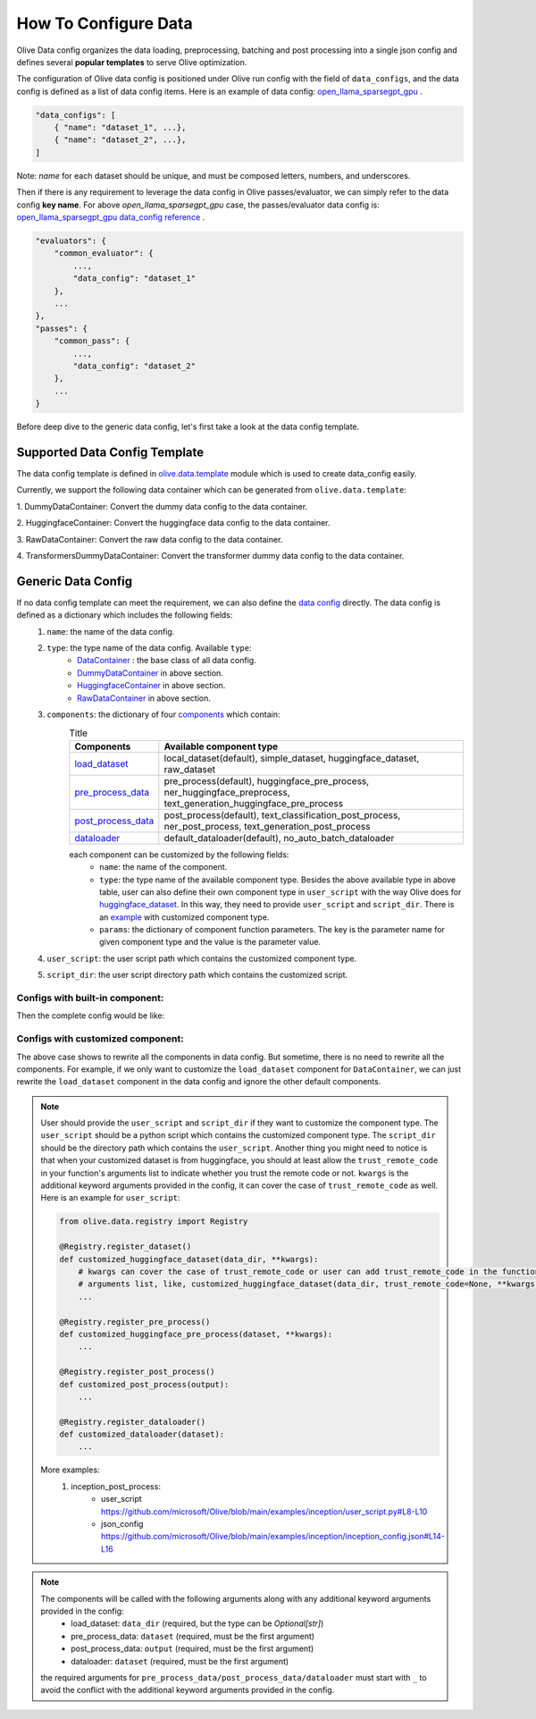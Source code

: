 .. _how_to_configure_data:

How To Configure Data
=====================

Olive Data config organizes the data loading, preprocessing, batching and post processing into a single json config and defines several **popular templates** to serve Olive optimization.

The configuration of Olive data config is positioned under Olive run config with the field of ``data_configs``, and the data config is defined as a list of data config items. Here is an example of data config: `open_llama_sparsegpt_gpu <https://github.com/microsoft/Olive/blob/main/examples/open_llama/open_llama_sparsegpt_gpu.json#L11-L49>`_ .

.. code-block::

    "data_configs": [
        { "name": "dataset_1", ...},
        { "name": "dataset_2", ...},
    ]

Note: `name` for each dataset should be unique, and must be composed letters, numbers, and underscores.

Then if there is any requirement to leverage the data config in Olive passes/evaluator, we can simply refer to the data config **key name**. For above `open_llama_sparsegpt_gpu` case, the passes/evaluator data config is:
`open_llama_sparsegpt_gpu data_config reference <https://github.com/microsoft/Olive/blob/main/examples/open_llama/open_llama_sparsegpt_gpu.json#L59>`_ .

.. code-block::

    "evaluators": {
        "common_evaluator": {
            ...,
            "data_config": "dataset_1"
        },
        ...
    },
    "passes": {
        "common_pass": {
            ...,
            "data_config": "dataset_2"
        },
        ...
    }


Before deep dive to the generic data config, let's first take a look at the data config template.

Supported Data Config Template
------------------------------

The data config template is defined in `olive.data.template <https://github.com/microsoft/Olive/blob/main/olive/data/template.py>`_ module which is used to create data_config easily.

Currently, we support the following data container which can be generated from ``olive.data.template``:

1. DummyDataContainer:
Convert the dummy data config to the data container.

.. tabs::
    .. tab:: Config JSON

        .. code-block:: json

            {
                "name": "dummy_data_config_template",
                "type": "DummyDataContainer",
                "load_dataset_config": {
                    "input_shapes": [[1, 128], [1, 128], [1, 128]],
                    "input_names": ["input_ids", "attention_mask", "token_type_ids"],
                    "input_types": ["int64", "int64", "int64"],
                }
            }

    .. tab:: Python Class

        .. code-block:: python

            from olive.data.config import DataConfig
            data_config = DataConfig(
                name="dummy_data_config_template",
                type="DummyDataContainer",
                load_dataset_config=DataComponentConfig(params={
                    "input_shapes": [[1, 128], [1, 128], [1, 128]],
                    "input_names": ["input_ids", "attention_mask", "token_type_ids"],
                    "input_types": ["int64", "int64", "int64"],
                })
            )

2. HuggingfaceContainer:
Convert the huggingface data config to the data container.

.. tabs::
    .. tab:: Config JSON

        .. code-block:: json

            {
                "name": "huggingface_data_config",
                "type": "HuggingfaceContainer",
                "load_dataset_config": {
                    "data_name": "glue",
                    "split": "validation",
                    "subset": "mrpc"
                },
                "pre_process_data_config": {
                    "model_name": "Intel/bert-base-uncased-mrpc",
                    "task": "text-classification",
                    "input_cols": ["sentence1", "sentence2"],
                    "label_cols": ["label"]
                },
                "post_process_data_config": {
                    "task": "text-classification"
                },
                "dataloader_config": {
                    "batch_size": 1
                }
            }

    .. tab:: Python Class

        .. code-block:: python

            from olive.data.config import DataConfig
            data_config = DataConfig(
                name="huggingface_data_config",
                type="HuggingfaceContainer",
                load_dataset_config=DataComponentConfig(params={
                    "model_name": "Intel/bert-base-uncased-mrpc",
                    "task": "text-classification",
                    "data_name": "glue",
                    "split": "validation",
                    "subset": "mrpc",
                }),
                pre_process_data_config=DataComponentConfig(params={
                    "input_cols": ["sentence1", "sentence2"],
                    "label_cols": ["label"],
                })
                dataloader_config=DataComponentConfig(params={
                    "batch_size": 1,
                })
            )


3. RawDataContainer:
Convert the raw data config to the data container.

.. tabs::
    .. tab:: Config JSON

        .. code-block:: json

            {
                "name": "raw_data",
                "type": "RawDataContainer",
                "load_dataset_config": {
                    "data_dir": "data",
                    "input_names": ["data"],
                    "input_shapes": [[1, 3, 224, 224]],
                    "input_dirs": ["."],
                    "input_suffix": ".raw",
                    "input_order_file": "input_order.txt"
                }
            }

    .. tab:: Python Class

        .. code-block:: python

            from olive.data.config import DataConfig
            data_config = DataConfig(
                name="raw_data",
                type="RawDataContainer",
                load_dataset_config=DataComponentConfig(params={
                    "data_dir": "data",
                    "input_names": ["data"],
                    "input_shapes": [[1, 3, 224, 224]],
                    "input_dirs": ["."],
                    "input_suffix": ".raw",
                    "input_order_file": "input_order.txt"
                })
            )

4. TransformersDummyDataContainer:
Convert the transformer dummy data config to the data container.

.. tabs::
    .. tab:: Config JSON

        .. code-block:: json

            {
                "name": "transformers_dummy_data_config",
                "type": "TransformersDummyDataContainer"
            }

    .. tab:: Python Class

        .. code-block:: python

            from olive.data.config import DataConfig
            data_config = DataConfig(
                name="transformers_dummy_data_config",
                type="TransformersDummyDataContainer",
                load_dataset_config=DataComponentConfig(params={
                    # model_name can be filled with the model name in input model's model_path
                    # if you start olive with olive run --config <config_path>
                    "model_name": "meta-llama/Llama-2-7b-hf"
                })
            )

    Also, based on ``TransformersDummyDataContainer``, Olive provides templates for transformer inference based on prompt(first prediction, no kv_cache now) and token(with kv_cache) inputs.
    - ``TransformersPromptDummyDataContainer`` where ``seq_len`` >= 1(default 8) and ``past_seq_len`` = 0.
    - ``TransformersTokenDummyDataContainer`` where ``seq_len`` == 1 and ``past_seq_len`` >= 1(default 8).


Generic Data Config
-------------------

If no data config template can meet the requirement, we can also define the `data config <https://github.com/microsoft/Olive/blob/main/olive/data/config.py#L35>`_ directly. The data config is defined as a dictionary which includes the following fields:
    1. ``name``: the name of the data config.
    2. ``type``: the type name of the data config. Available ``type``:
        - `DataContainer <https://github.com/microsoft/Olive/blob/main/olive/data/container/data_container.py#L17>`_ : the base class of all data config.
        - `DummyDataContainer <https://github.com/microsoft/Olive/blob/main/olive/data/template.py#L9>`_ in above section.
        - `HuggingfaceContainer <https://github.com/microsoft/Olive/blob/main/olive/data/template.py#L9>`_ in above section.
        - `RawDataContainer <https://github.com/microsoft/Olive/blob/main/olive/data/template.py#L72>`_ in above section.
    3. ``components``: the dictionary of four `components <https://github.com/microsoft/Olive/blob/main/olive/data/constants.py#L12>`_ which contain:
        .. list-table:: Title
            :widths: 25 100
            :header-rows: 1

            * - Components
              - Available component type
            * - `load_dataset <https://github.com/microsoft/Olive/blob/main/olive/data/component/load_dataset.py>`_
              - local_dataset(default), simple_dataset, huggingface_dataset, raw_dataset
            * - `pre_process_data <https://github.com/microsoft/Olive/blob/main/olive/data/component/pre_process_data.py>`_
              - pre_process(default), huggingface_pre_process, ner_huggingface_preprocess, text_generation_huggingface_pre_process
            * - `post_process_data <https://github.com/microsoft/Olive/blob/main/olive/data/component/post_process_data.py>`_
              - post_process(default), text_classification_post_process, ner_post_process, text_generation_post_process
            * - `dataloader <https://github.com/microsoft/Olive/blob/main/olive/data/component/dataloader.py>`_
              - default_dataloader(default), no_auto_batch_dataloader

        each component can be customized by the following fields:
            - ``name``: the name of the component.
            - ``type``: the type name of the available component type. Besides the above available type in above table, user can also define their own component type in ``user_script`` with the way Olive does for `huggingface_dataset <https://github.com/microsoft/Olive/blob/main/olive/data/component/load_dataset.py#L26>`_. In this way, they need to provide ``user_script`` and ``script_dir``. There is an `example <https://github.com/microsoft/Olive/blob/main/examples/inception/user_script.py#L9>`_ with customized component type.
            - ``params``: the dictionary of component function parameters. The key is the parameter name for given component type and the value is the parameter value.
    4. ``user_script``: the user script path which contains the customized component type.
    5. ``script_dir``: the user script directory path which contains the customized script.


Configs with built-in component:
~~~~~~~~~~~~~~~~~~~~~~~~~~~~~~~~

Then the complete config would be like:

.. tabs::
    .. tab:: Config JSON

        .. code-block:: json

            {
                "name": "data",
                "type": "DataContainer",
                "load_dataset_config": {
                    "type": "huggingface_dataset",
                    "data_dir": null,
                    "data_name": "glue",
                    "subset": "mrpc",
                    "split": "validation",
                    "data_files": null
                },
                "pre_process_data_config": {
                    "type": "huggingface_pre_process",
                    "model_name": "Intel/bert-base-uncased-mrpc",
                    "input_cols": [
                        "sentence1",
                        "sentence2"
                    ],
                    "label_cols": [
                        "label"
                    ],
                    "max_samples": null
                },
                "post_process_data_config": {
                    "type": "text_classification_post_process"                },
                "dataloader_config": {
                    "type": "default_dataloader",
                    "batch_size": 1
                }
            }

    .. tab:: Python Class

        .. code-block:: python

            from olive.data.config import DataConfig
            data_config = DataConfig(
                name="data",
                type="DataContainer",
                load_dataset_config=DataComponentConfig(
                    type="huggingface_dataset",
                    params={
                        "data_dir": null,
                        "data_name": "glue",
                        "subset": "mrpc",
                        "split": "validation",
                        "data_files": null
                    }
                ),
                pre_process_data_config=DataComponentConfig(
                    type="huggingface_pre_process",
                    params={
                        "model_name": "Intel/bert-base-uncased-mrpc",
                        "input_cols": [
                            "sentence1",
                            "sentence2"
                        ],
                        "label_cols": [
                            "label"
                        ],
                        "max_samples": null
                    }
                ),
                post_process_data_config=DataComponentConfig(
                    type="text_classification_post_process",
                    params={}
                ),
                dataloader_config=DataComponentConfig(
                    type="default_dataloader",
                    params={
                        "batch_size": 1
                    }
                )
            )



Configs with customized component:
~~~~~~~~~~~~~~~~~~~~~~~~~~~~~~~~~~

The above case shows to rewrite all the components in data config. But sometime, there is no need to rewrite all the components. For example, if we only want to customize the ``load_dataset`` component for ``DataContainer``, we can just rewrite the ``load_dataset`` component in the data config and ignore the other default components.

.. tabs::
    .. tab:: Config JSON

        .. code-block:: json

            {
                "name": "data",
                "type": "DataContainer",
                "user_script": "user_script.py",
                "script_dir": "user_dir",
                "load_dataset_config": {
                    "type": "customized_huggingface_dataset",
                    "data_dir": null,
                    "data_name": "glue",
                    "subset": "mrpc"
                }
            }

    .. tab:: Python Class

        .. code-block:: python

            from olive.data.registry import Registry

            @Registry.register_dataset()
            def customized_huggingface_dataset(_output, trust_remote_code=None, **kwargs):
                ...

            from olive.data.config import DataConfig
            data_config = DataConfig(
                name="data",
                type="DataContainer",
                user_script="user_script.py",
                script_dir="user_dir",
                load_dataset_config=DataComponentConfig(
                    type="customized_huggingface_dataset",
                    params={
                        "data_dir": null,
                        "data_name": "glue",
                        "subset": "mrpc",
                    }
                )
            )

.. note::
    User should provide the ``user_script`` and ``script_dir`` if they want to customize the component type. The ``user_script`` should be a python script which contains the customized component type. The ``script_dir`` should be the directory path which contains the ``user_script``. Another thing you might need to notice is that when your customized dataset is from huggingface, you should at least allow the ``trust_remote_code`` in your function's arguments list to indicate whether you trust the remote code or not. ``kwargs`` is the additional keyword arguments provided in the config, it can cover the case of ``trust_remote_code`` as well.
    Here is an example for ``user_script``:

    .. code-block:: python

        from olive.data.registry import Registry

        @Registry.register_dataset()
        def customized_huggingface_dataset(data_dir, **kwargs):
            # kwargs can cover the case of trust_remote_code or user can add trust_remote_code in the function's
            # arguments list, like, customized_huggingface_dataset(data_dir, trust_remote_code=None, **kwargs):
            ...

        @Registry.register_pre_process()
        def customized_huggingface_pre_process(dataset, **kwargs):
            ...

        @Registry.register_post_process()
        def customized_post_process(output):
            ...

        @Registry.register_dataloader()
        def customized_dataloader(dataset):
            ...

    More examples:
        1. inception_post_process:
            - user_script https://github.com/microsoft/Olive/blob/main/examples/inception/user_script.py#L8-L10
            - json_config https://github.com/microsoft/Olive/blob/main/examples/inception/inception_config.json#L14-L16

.. note::
    The components will be called with the following arguments along with any additional keyword arguments provided in the config:
        - load_dataset: ``data_dir`` (required, but the type can be `Optional[str]`)
        - pre_process_data: ``dataset`` (required, must be the first argument)
        - post_process_data: ``output`` (required, must be the first argument)
        - dataloader: ``dataset`` (required, must be the first argument)

    the required arguments for ``pre_process_data/post_process_data/dataloader`` must start with ``_`` to avoid the conflict with the additional keyword arguments provided in the config.
